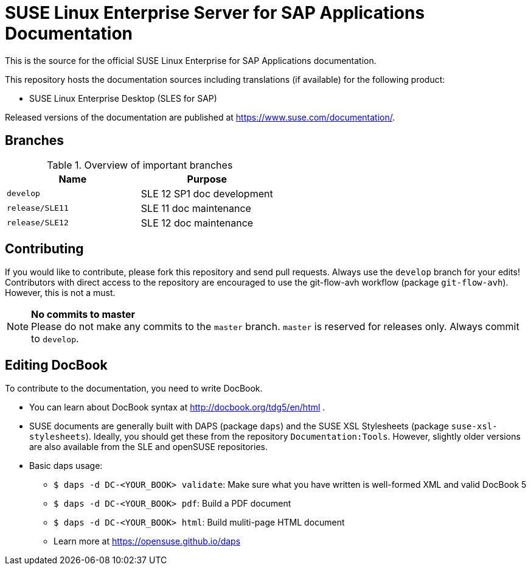 = SUSE Linux Enterprise Server for SAP Applications Documentation

This is the source for the official SUSE Linux Enterprise for SAP Applications
documentation.

This repository hosts the documentation sources including translations (if
available) for the following product:

* SUSE Linux Enterprise Desktop (SLES for SAP)

Released versions of the documentation are published at
https://www.suse.com/documentation/.


== Branches

.Overview of important branches
[options="header"]
|================================================
| Name            | Purpose
| `develop` | SLE 12 SP1 doc development
| `release/SLE11` |  SLE 11 doc maintenance
| `release/SLE12` |  SLE 12 doc maintenance
|================================================


== Contributing

If you would like to contribute, please fork this repository and send
pull requests. Always use the `develop` branch for your edits! +
Contributors with direct access to the repository are encouraged to use the
git-flow-avh workflow (package `git-flow-avh`). However, this is not a must.

.*No commits to master*
NOTE: Please do not make any commits to the `master` branch. `master` is
reserved for releases only. Always commit to `develop`.

== Editing DocBook

To contribute to the documentation, you need to write DocBook.

* You can learn about DocBook syntax at http://docbook.org/tdg5/en/html .
* SUSE documents are generally built with DAPS (package `daps`) and the
  SUSE XSL Stylesheets (package `suse-xsl-stylesheets`). Ideally, you should
  get these from the repository `Documentation:Tools`. However, slightly
  older versions are also available from the SLE and openSUSE repositories.
* Basic daps usage:
** `$ daps -d DC-<YOUR_BOOK> validate`: Make sure what you have written is
    well-formed XML and valid DocBook 5
** `$ daps -d DC-<YOUR_BOOK> pdf`: Build a PDF document
** `$ daps -d DC-<YOUR_BOOK> html`: Build muliti-page HTML document
** Learn more at https://opensuse.github.io/daps

